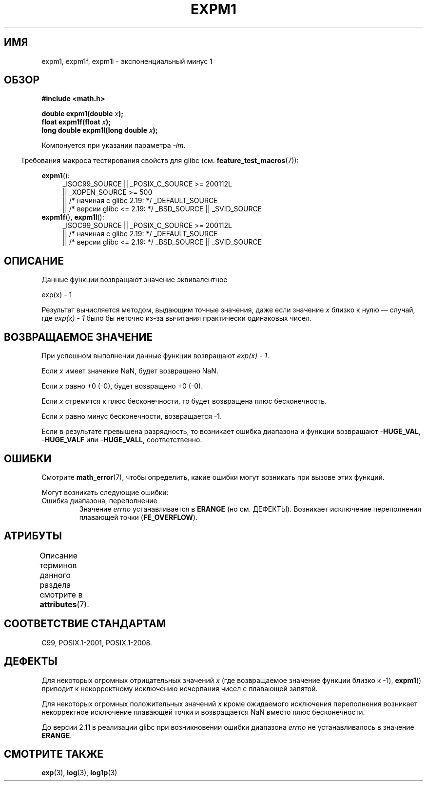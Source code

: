 .\" -*- mode: troff; coding: UTF-8 -*-
.\" Copyright 1995 Jim Van Zandt <jrv@vanzandt.mv.com>
.\" and Copyright 2008, Linux Foundation, written by Michael Kerrisk
.\"     <mtk.manpages@gmail.com>
.\"
.\" %%%LICENSE_START(VERBATIM)
.\" Permission is granted to make and distribute verbatim copies of this
.\" manual provided the copyright notice and this permission notice are
.\" preserved on all copies.
.\"
.\" Permission is granted to copy and distribute modified versions of this
.\" manual under the conditions for verbatim copying, provided that the
.\" entire resulting derived work is distributed under the terms of a
.\" permission notice identical to this one.
.\"
.\" Since the Linux kernel and libraries are constantly changing, this
.\" manual page may be incorrect or out-of-date.  The author(s) assume no
.\" responsibility for errors or omissions, or for damages resulting from
.\" the use of the information contained herein.  The author(s) may not
.\" have taken the same level of care in the production of this manual,
.\" which is licensed free of charge, as they might when working
.\" professionally.
.\"
.\" Formatted or processed versions of this manual, if unaccompanied by
.\" the source, must acknowledge the copyright and authors of this work.
.\" %%%LICENSE_END
.\"
.\" Modified 2002-07-27 Walter Harms
.\" 	(walter.harms@informatik.uni-oldenburg.de)
.\"
.\"*******************************************************************
.\"
.\" This file was generated with po4a. Translate the source file.
.\"
.\"*******************************************************************
.TH EXPM1 3 2017\-09\-15 "" "Руководство программиста Linux"
.SH ИМЯ
expm1, expm1f, expm1l \- экспоненциальный минус 1
.SH ОБЗОР
.nf
\fB#include <math.h>\fP
.PP
\fBdouble expm1(double \fP\fIx\fP\fB);\fP
\fBfloat expm1f(float \fP\fIx\fP\fB);\fP
\fBlong double expm1l(long double \fP\fIx\fP\fB);\fP
.PP
.fi
Компонуется при указании параметра \fI\-lm\fP.
.PP
.in -4n
Требования макроса тестирования свойств для glibc
(см. \fBfeature_test_macros\fP(7)):
.in
.PP
.ad l
\fBexpm1\fP():
.RS 4
.\"    || _XOPEN_SOURCE\ &&\ _XOPEN_SOURCE_EXTENDED
_ISOC99_SOURCE || _POSIX_C_SOURCE\ >=\ 200112L
    || _XOPEN_SOURCE\ >=\ 500
    || /* начиная с glibc 2.19: */ _DEFAULT_SOURCE
    || /* версии glibc <= 2.19: */ _BSD_SOURCE || _SVID_SOURCE
.RE
.br
\fBexpm1f\fP(), \fBexpm1l\fP():
.RS 4
_ISOC99_SOURCE || _POSIX_C_SOURCE\ >=\ 200112L
    || /* начиная с glibc 2.19: */ _DEFAULT_SOURCE
    || /* версии glibc <= 2.19: */ _BSD_SOURCE || _SVID_SOURCE
.RE
.ad b
.SH ОПИСАНИЕ
Данные функции возвращают значение эквивалентное
.PP
.nf
    exp(x) \- 1
.fi
.PP
Результат вычисляется методом, выдающим точные значения, даже если значение
\fIx\fP близко к нулю — случай, где \fIexp(x) \- 1\fP было бы неточно из\-за
вычитания практически одинаковых чисел.
.SH "ВОЗВРАЩАЕМОЕ ЗНАЧЕНИЕ"
При успешном выполнении данные функции возвращают \fIexp(x)\ \-\ 1\fP.
.PP
Если \fIx\fP имеет значение NaN, будет возвращено NaN.
.PP
Если \fIx\fP равно +0 (\-0), будет возвращено +0 (\-0).
.PP
Если \fIx\fP стремится к плюс бесконечности, то будет возвращена плюс
бесконечность.
.PP
Если \fIx\fP равно минус бесконечности, возвращается \-1.
.PP
Если в результате превышена разрядность, то возникает ошибка диапазона и
функции возвращают \-\fBHUGE_VAL\fP, \-\fBHUGE_VALF\fP или \-\fBHUGE_VALL\fP,
соответственно.
.SH ОШИБКИ
Смотрите \fBmath_error\fP(7), чтобы определить, какие ошибки могут возникать
при вызове этих функций.
.PP
Могут возникать следующие ошибки:
.TP 
Ошибка диапазона, переполнение
.\"
.\" POSIX.1 specifies an optional range error (underflow) if
.\" x is subnormal.  Glibc does not implement this.
Значение \fIerrno\fP устанавливается в \fBERANGE\fP (но см. ДЕФЕКТЫ). Возникает
исключение переполнения плавающей точки (\fBFE_OVERFLOW\fP).
.SH АТРИБУТЫ
Описание терминов данного раздела смотрите в \fBattributes\fP(7).
.TS
allbox;
lbw27 lb lb
l l l.
Интерфейс	Атрибут	Значение
T{
\fBexpm1\fP(),
\fBexpm1f\fP(),
\fBexpm1l\fP()
T}	Безвредность в нитях	MT\-Safe
.TE
.SH "СООТВЕТСТВИЕ СТАНДАРТАМ"
.\" BSD.
C99, POSIX.1\-2001, POSIX.1\-2008.
.SH ДЕФЕКТЫ
.\" FIXME .
.\" Bug raised: http://sources.redhat.com/bugzilla/show_bug.cgi?id=6778
Для некоторых огромных отрицательных значений \fIx\fP (где возвращаемое
значение функции близко к \-1), \fBexpm1\fP() приводит к некорректному
исключению исчерпания чисел с плавающей запятой.
.PP
.\" FIXME .
.\" Bug raised: http://sources.redhat.com/bugzilla/show_bug.cgi?id=6814
.\" e.g., expm1(1e5) through expm1(1.00199970127e5),
.\" but not expm1(1.00199970128e5) and beyond.
Для некоторых огромных положительных значений \fIx\fP кроме ожидаемого
исключения переполнения возникает некорректное исключение плавающей точки и
возвращается NaN вместо плюс бесконечности.
.PP
.\" It looks like the fix was in 2.11, or possibly 2.12.
.\" I have no test system for 2.11, but 2.12 passes.
.\" From the source (sysdeps/i386/fpu/s_expm1.S) it looks
.\" like the changes were in 2.11.
.\" http://sources.redhat.com/bugzilla/show_bug.cgi?id=6788
До версии 2.11 в реализации glibc при возникновении ошибки диапазона
\fIerrno\fP не устанавливалось в значение \fBERANGE\fP.
.SH "СМОТРИТЕ ТАКЖЕ"
\fBexp\fP(3), \fBlog\fP(3), \fBlog1p\fP(3)
